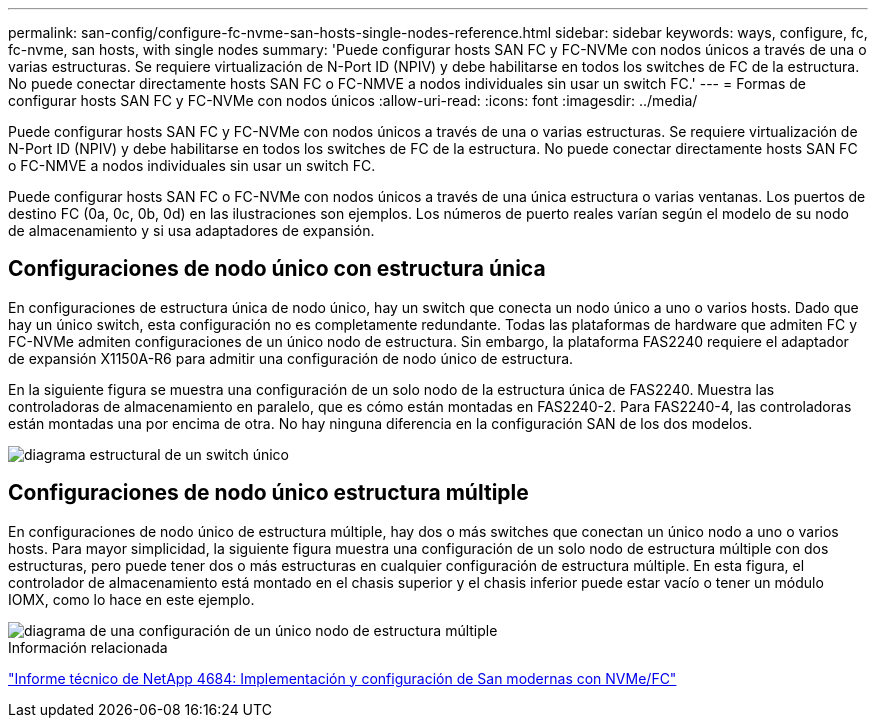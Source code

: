 ---
permalink: san-config/configure-fc-nvme-san-hosts-single-nodes-reference.html 
sidebar: sidebar 
keywords: ways, configure, fc, fc-nvme, san hosts, with single nodes 
summary: 'Puede configurar hosts SAN FC y FC-NVMe con nodos únicos a través de una o varias estructuras. Se requiere virtualización de N-Port ID (NPIV) y debe habilitarse en todos los switches de FC de la estructura. No puede conectar directamente hosts SAN FC o FC-NMVE a nodos individuales sin usar un switch FC.' 
---
= Formas de configurar hosts SAN FC y FC-NVMe con nodos únicos
:allow-uri-read: 
:icons: font
:imagesdir: ../media/


[role="lead"]
Puede configurar hosts SAN FC y FC-NVMe con nodos únicos a través de una o varias estructuras. Se requiere virtualización de N-Port ID (NPIV) y debe habilitarse en todos los switches de FC de la estructura. No puede conectar directamente hosts SAN FC o FC-NMVE a nodos individuales sin usar un switch FC.

Puede configurar hosts SAN FC o FC-NVMe con nodos únicos a través de una única estructura o varias ventanas. Los puertos de destino FC (0a, 0c, 0b, 0d) en las ilustraciones son ejemplos. Los números de puerto reales varían según el modelo de su nodo de almacenamiento y si usa adaptadores de expansión.



== Configuraciones de nodo único con estructura única

En configuraciones de estructura única de nodo único, hay un switch que conecta un nodo único a uno o varios hosts. Dado que hay un único switch, esta configuración no es completamente redundante. Todas las plataformas de hardware que admiten FC y FC-NVMe admiten configuraciones de un único nodo de estructura. Sin embargo, la plataforma FAS2240 requiere el adaptador de expansión X1150A-R6 para admitir una configuración de nodo único de estructura.

En la siguiente figura se muestra una configuración de un solo nodo de la estructura única de FAS2240. Muestra las controladoras de almacenamiento en paralelo, que es cómo están montadas en FAS2240-2. Para FAS2240-4, las controladoras están montadas una por encima de otra. No hay ninguna diferencia en la configuración SAN de los dos modelos.

image::../media/scrn_en_drw_fc-2240-single.png[diagrama estructural de un switch único]



== Configuraciones de nodo único estructura múltiple

En configuraciones de nodo único de estructura múltiple, hay dos o más switches que conectan un único nodo a uno o varios hosts. Para mayor simplicidad, la siguiente figura muestra una configuración de un solo nodo de estructura múltiple con dos estructuras, pero puede tener dos o más estructuras en cualquier configuración de estructura múltiple. En esta figura, el controlador de almacenamiento está montado en el chasis superior y el chasis inferior puede estar vacío o tener un módulo IOMX, como lo hace en este ejemplo.

image::../media/scrn_en_drw_fc-62xx-multi-singlecontroller.png[diagrama de una configuración de un único nodo de estructura múltiple]

.Información relacionada
http://www.netapp.com/us/media/tr-4684.pdf["Informe técnico de NetApp 4684: Implementación y configuración de San modernas con NVMe/FC"^]
